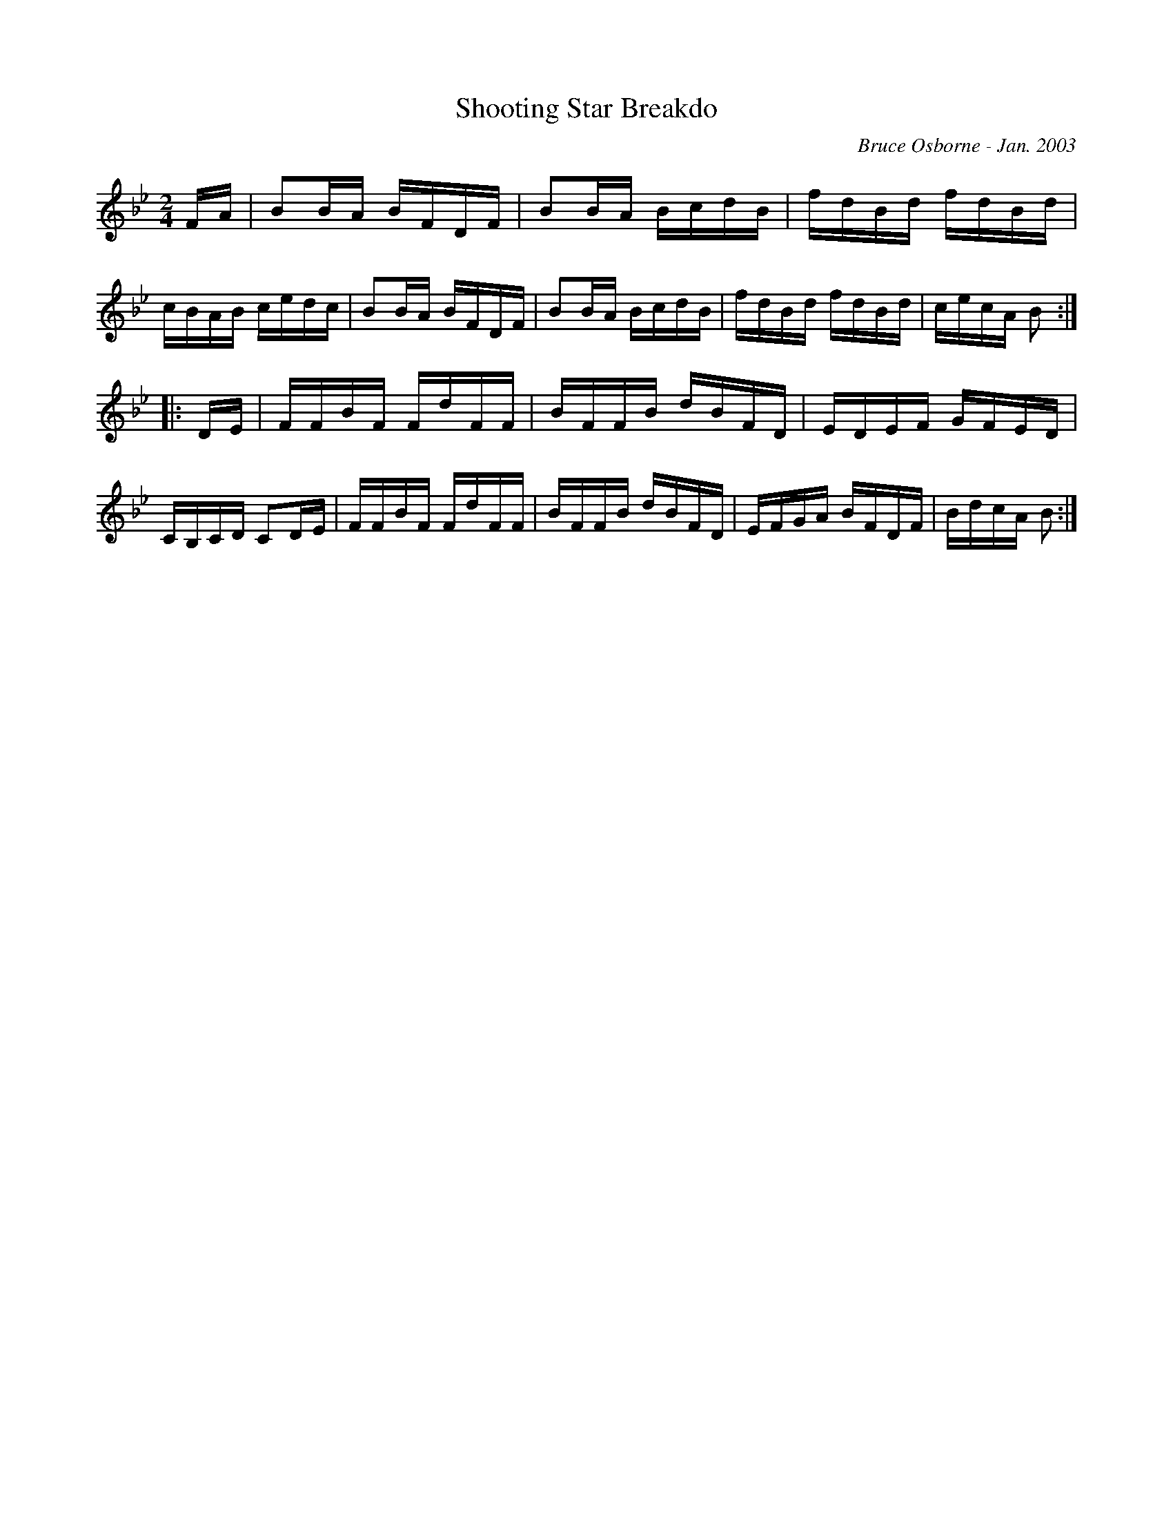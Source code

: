 X:171
T:Shooting Star Breakdo
R:reel
C:Bruce Osborne - Jan. 2003
Z:abc by bosborne@kos.net
M:2/4
L:1/8
K:Bb
F/A/|BB/A/ B/F/D/F/|BB/A/ B/c/d/B/|f/d/B/d/ f/d/B/d/|c/B/A/B/ c/e/d/c/|\
BB/A/ B/F/D/F/|BB/A/ B/c/d/B/|f/d/B/d/ f/d/B/d/|c/e/c/A/ B:|
|:D/E/|F/F/B/F/ F/d/F/F/|B/F/F/B/ d/B/F/D/|E/D/E/F/ G/F/E/D/|C/B,/C/D/ CD/E/|\
F/F/B/F/ F/d/F/F/|B/F/F/B/ d/B/F/D/|E/F/G/A/ B/F/D/F/|B/d/c/A/ B:|
